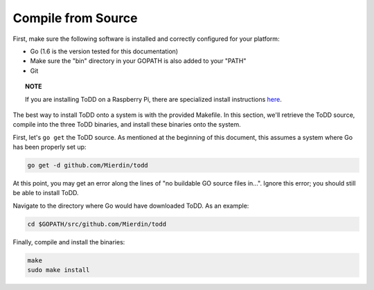 Compile from Source
================================

First, make sure the following software is installed and correctly configured for your platform:

- Go (1.6 is the version tested for this documentation)
- Make sure the "bin" directory in your GOPATH is also added to your "PATH"
- Git

.. topic:: NOTE

   If you are installing ToDD on a Raspberry Pi, there are specialized install instructions `here <installrpi.html>`_. 

The best way to install ToDD onto a system is with the provided Makefile. In this section, we'll retrieve the ToDD source, compile into the three ToDD binaries, and install these binaries onto the system.

First, let's ``go get`` the ToDD source. As mentioned at the beginning of this document, this assumes a system where Go has been properly set up:

.. code-block:: text

    go get -d github.com/Mierdin/todd

At this point, you may get an error along the lines of "no buildable GO source files in...". Ignore this error; you should still be able to install ToDD.

Navigate to the directory where Go would have downloaded ToDD. As an example:

.. code-block:: text

    cd $GOPATH/src/github.com/Mierdin/todd

Finally, compile and install the binaries:

.. code-block:: text

    make
    sudo make install
